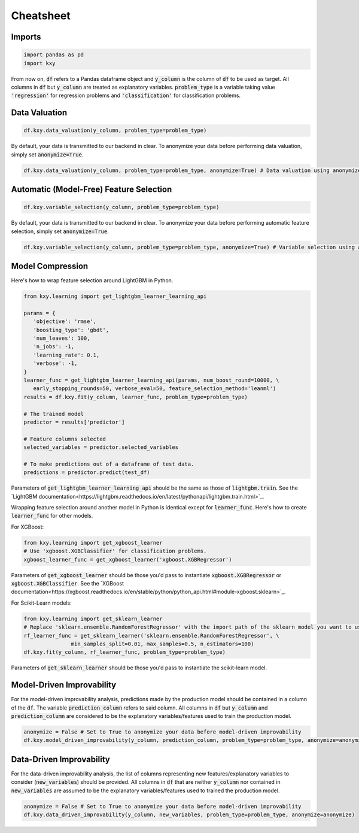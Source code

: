 .. meta::
	:description: Description of KXY's main functions, and how to access them in Python.
	:keywords:  KXY Tutorials, KXY Cheatsheet.
	:http-equiv=content-language: en



----------
Cheatsheet
----------

Imports
-------

.. code-block:: python

   import pandas as pd
   import kxy

From now on, :code:`df` refers to a Pandas dataframe object and :code:`y_column` is the column of :code:`df` to be used as target. All columns in :code:`df` but :code:`y_column` are treated as explanatory variables. :code:`problem_type` is a variable taking value :code:`'regression'` for regression problems and :code:`'classification'` for classification problems.

Data Valuation
--------------

.. code-block:: python

   df.kxy.data_valuation(y_column, problem_type=problem_type)


By default, your data is transmitted to our backend in clear. To anonymize your data before performing data valuation, simply set :code:`anonymize=True`.

.. code-block:: python

   df.kxy.data_valuation(y_column, problem_type=problem_type, anonymize=True) # Data valuation using anonymized data.



Automatic (Model-Free) Feature Selection
----------------------------------------

.. code-block:: python

   df.kxy.variable_selection(y_column, problem_type=problem_type)

By default, your data is transmitted to our backend in clear. To anonymize your data before performing automatic feature selection, simply set :code:`anonymize=True`.

.. code-block:: python

   df.kxy.variable_selection(y_column, problem_type=problem_type, anonymize=True) # Variable selection using anonymized data.



Model Compression
-----------------
Here's how to wrap feature selection around LightGBM in Python.

.. code-block:: python

   from kxy.learning import get_lightgbm_learner_learning_api

   params = {
      'objective': 'rmse',  
      'boosting_type': 'gbdt',
      'num_leaves': 100,
      'n_jobs': -1,
      'learning_rate': 0.1,
      'verbose': -1,
   }
   learner_func = get_lightgbm_learner_learning_api(params, num_boost_round=10000, \
      early_stopping_rounds=50, verbose_eval=50, feature_selection_method='leanml')
   results = df.kxy.fit(y_column, learner_func, problem_type=problem_type)

   # The trained model
   predictor = results['predictor']

   # Feature columns selected
   selected_variables = predictor.selected_variables

   # To make predictions out of a dataframe of test data.
   predictions = predictor.predict(test_df)

Parameters of :code:`get_lightgbm_learner_learning_api` should be the same as those of :code:`lightgbm.train`. See the `LightGBM documentation<https://lightgbm.readthedocs.io/en/latest/pythonapi/lightgbm.train.html>`_.


Wrapping feature selection around another model in Python is identical except for :code:`learner_func`. Here's how to create :code:`learner_func` for other models.

For XGBoost:

.. code-block:: python

   from kxy.learning import get_xgboost_learner
   # Use 'xgboost.XGBClassifier' for classification problems.
   xgboost_learner_func = get_xgboost_learner('xgboost.XGBRegressor')


Parameters of :code:`get_xgboost_learner` should be those you'd pass to instantiate :code:`xgboost.XGBRegressor` or :code:`xgboost.XGBClassifier`. See the `XGBoost documentation<https://xgboost.readthedocs.io/en/stable/python/python_api.html#module-xgboost.sklearn>`_.


For Scikit-Learn models:

.. code-block:: python

   from kxy.learning import get_sklearn_learner
   # Replace 'sklearn.ensemble.RandomForestRegressor' with the import path of the sklearn model you want to use. 
   rf_learner_func = get_sklearn_learner('sklearn.ensemble.RandomForestRegressor', \
                  min_samples_split=0.01, max_samples=0.5, n_estimators=100)
   df.kxy.fit(y_column, rf_learner_func, problem_type=problem_type)


Parameters of :code:`get_sklearn_learner` should be those you'd pass to instantiate the scikit-learn model.



Model-Driven Improvability
--------------------------
For the model-driven improvability analysis, predictions made by the production model should be contained in a column of the :code:`df`. The variable :code:`prediction_column` refers to said column. All columns in :code:`df` but :code:`y_column` and :code:`prediction_column` are considered to be the explanatory variables/features used to train the production model.


.. code-block:: python

   anonymize = False # Set to True to anonymize your data before model-driven improvability
   df.kxy.model_driven_improvability(y_column, prediction_column, problem_type=problem_type, anonymize=anonymize)



Data-Driven Improvability
-------------------------
For the data-driven improvability analysis, the list of columns representing new features/explanatory variables to consider (:code:`new_variables`) should be provided. All columns in :code:`df` that are neither :code:`y_column` nor contained in :code:`new_variables` are assumed to be the explanatory variables/features used to trained the production model.


.. code-block:: python

   anonymize = False # Set to True to anonymize your data before model-driven improvability
   df.kxy.data_driven_improvability(y_column, new_variables, problem_type=problem_type, anonymize=anonymize)



